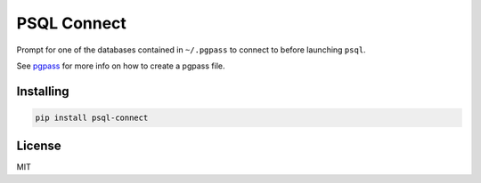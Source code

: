 PSQL Connect
============

Prompt for one of the databases contained in ``~/.pgpass`` to connect to before launching ``psql``.

See `pgpass <https://www.postgresql.org/docs/9.4/static/libpq-pgpass.html>`_ for more info on how to create a pgpass file.


Installing
----------

.. code-block::

  pip install psql-connect


License
-------

MIT


